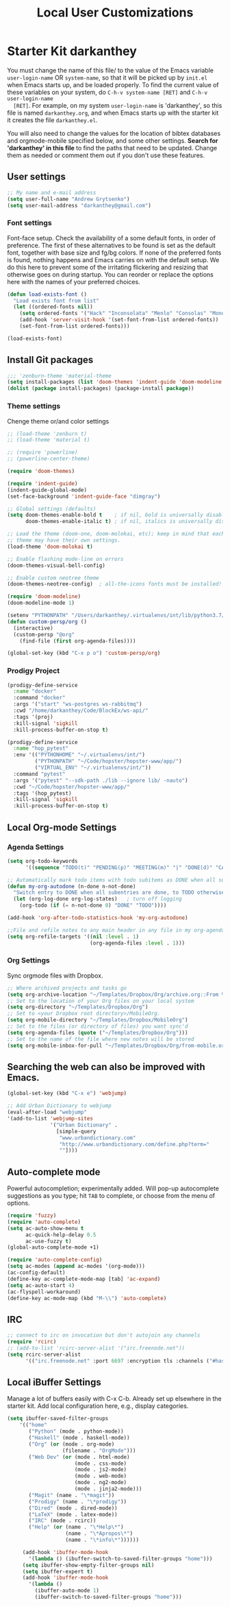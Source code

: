 #+TITLE: Local User Customizations
#+OPTIONS: toc:nil num:nil ^:nil

* Starter Kit darkanthey
  You must change the name of this file/ to the value of the Emacs
  variable =user-login-name= OR =system-name=, so that it will be
  picked up by =init.el= when Emacs starts up, and be loaded
  properly. To find the current value of these variables on your
  system, do =C-h-v system-name [RET]= and =C-h-v user-login-name
  [RET]=. For example, on my system =user-login-name= is 'darkanthey', so
  this file is named =darkanthey.org=, and when Emacs starts up with the
  starter kit it creates the file =darkanthey.el=.

  You will also need to change the values for the location of bibtex
  databases and orgmode-mobile specified below, and some other
  settings. *Search for 'darkanthey' in this file* to find the paths that
  need to be updated. Change them as needed or comment them out if you
  don't use these features.

** User settings

#+srcname: user-local-settings
#+begin_src emacs-lisp
  ;; My name and e-mail address
  (setq user-full-name "Andrew Grytsenko")
  (setq user-mail-address "darkanthey@gmail.com")
#+end_src


*** Font settings
    Font-face setup. Check the availability of a some default fonts, in
    order of preference. The first of these alternatives to be found is
    set as the default font, together with base size and fg/bg
    colors. If none of the preferred fonts is found, nothing happens
    and Emacs carries on with the default setup. We do this here to
    prevent some of the irritating flickering and resizing that
    otherwise goes on during startup. You can reorder or replace the
    options here with the names of your preferred choices.
#+srcname: font-settings
#+begin_src emacs-lisp
  (defun load-exists-font ()
    "Load exists font from list"
    (let ((ordered-fonts nil))
      (setq ordered-fonts '("Hack" "Inconsolata" "Menlo" "Consolas" "Monospace" "Source Code Pro"))
      (add-hook 'server-visit-hook '(set-font-from-list ordered-fonts))
      (set-font-from-list ordered-fonts)))

  (load-exists-font)
#+end_src


** Install Git packages
#+begin_src emacs-lisp
  ;;; 'zenburn-theme 'material-theme
  (setq install-packages (list 'doom-themes 'indent-guide 'doom-modeline 'powerline))
  (dolist (package install-packages) (package-install package))
#+end_src


*** Theme settings
    Chenge theme or/and color settings
#+srcname: local-settings
#+begin_src emacs-lisp
  ;; (load-theme 'zenburn t)
  ;; (load-theme 'material t)

  ;; (require 'powerline)
  ;; (powerline-center-theme)

  (require 'doom-themes)

  (require 'indent-guide)
  (indent-guide-global-mode)
  (set-face-background 'indent-guide-face "dimgray")

  ;; Global settings (defaults)
  (setq doom-themes-enable-bold t    ; if nil, bold is universally disabled
        doom-themes-enable-italic t) ; if nil, italics is universally disabled

  ;; Load the theme (doom-one, doom-molokai, etc); keep in mind that each
  ;; theme may have their own settings.
  (load-theme 'doom-molokai t)

  ;; Enable flashing mode-line on errors
  (doom-themes-visual-bell-config)

  ;; Enable custom neotree theme
  (doom-themes-neotree-config)  ; all-the-icons fonts must be installed!

  (require 'doom-modeline)
  (doom-modeline-mode 1)
#+end_src


#+srcname: customization persp-mode
#+begin_src emacs-lisp
  (setenv "PYTHONPATH" "/Users/darkanthey/.virtualenvs/int/lib/python3.7/site-packages")
  (defun custom-persp/org ()
    (interactive)
    (custom-persp "@org"
      (find-file (first org-agenda-files))))

  (global-set-key (kbd "C-x p o") 'custom-persp/org)
#+end_src


*** Prodigy Project
#+srcname: prodigy-mode
#+begin_src emacs-lisp
  (prodigy-define-service
    :name "docker"
    :command "docker"
    :args '("start" "ws-postgres ws-rabbitmq")
    :cwd "/home/darkanthey/Code/BlockEx/ws-api/"
    :tags '(proj)
    :kill-signal 'sigkill
    :kill-process-buffer-on-stop t)

  (prodigy-define-service
    :name "hop_pytest"
    :env '(("PYTHONHOME" "~/.virtualenvs/int/")
           ("PYTHONPATH" "~/Code/hopster/hopster-www/app/")
           ("VIRTUAL_ENV" "~/.virtualenvs/int/"))
    :command "pytest"
    :args '("pytest" "--sdk-path ./lib --ignore lib/ -nauto")
    :cwd "~/Code/hopster/hopster-www/app/"
    :tags '(hop_pytest)
    :kill-signal 'sigkill
    :kill-process-buffer-on-stop t)
#+end_src


** Local Org-mode Settings

*** Agenda Settings
#+source: orgmode-archive
#+begin_src emacs-lisp
  (setq org-todo-keywords
        '((sequence "TODO(t)" "PENDING(p)" "MEETING(m)" "|" "DONE(d)" "CANCELED(c)")))

  ;; Automatically mark todo items with todo subitems as DONE when all subitems are done.
  (defun my-org-autodone (n-done n-not-done)
    "Switch entry to DONE when all subentries are done, to TODO otherwise."
    (let (org-log-done org-log-states)   ; turn off logging
      (org-todo (if (= n-not-done 0) "DONE" "TODO"))))

  (add-hook 'org-after-todo-statistics-hook 'my-org-autodone)

  ;;File and refile notes to any main header in any file in my org-agenda-files list.
  (setq org-refile-targets '((nil :level . 1)
                             (org-agenda-files :level . 1)))
#+end_src


*** Org Settings
    Sync orgmode files with Dropbox.
#+srcname: orgmode-mobile
#+begin_src emacs-lisp
   ;; Where archived projects and tasks go
   (setq org-archive-location "~/Templates/Dropbox/Org/archive.org::From %s")
   ;; Set to the location of your Org files on your local system
   (setq org-directory "~/Templates/Dropbox/Org")
   ;; Set to <your Dropbox root directory>/MobileOrg.
   (setq org-mobile-directory "~/Templates/Dropbox/MobileOrg")
   ;; Set to the files (or directory of files) you want sync'd
   (setq org-agenda-files (quote ("~/Templates/Dropbox/Org")))
   ;; Set to the name of the file where new notes will be stored
   (setq org-mobile-inbox-for-pull "~/Templates/Dropbox/Org/from-mobile.org")
#+end_src


** Searching the web can also be improved with Emacs.
#+source: auto-complete
#+begin_src emacs-lisp
  (global-set-key (kbd "C-x e") 'webjump)

  ;; Add Urban Dictionary to webjump
  (eval-after-load "webjump"
  '(add-to-list 'webjump-sites
                '("Urban Dictionary" .
                  [simple-query
                   "www.urbandictionary.com"
                   "http://www.urbandictionary.com/define.php?term="
                   ""])))
#+end_src


** Auto-complete mode
   Powerful autocompletion; experimentally added. Will pop-up
   autocomplete suggestions as you type; hit =TAB= to complete, or
   choose from the menu of options.

#+source: auto-complete
#+begin_src emacs-lisp
  (require 'fuzzy)
  (require 'auto-complete)
  (setq ac-auto-show-menu t
        ac-quick-help-delay 0.5
        ac-use-fuzzy t)
  (global-auto-complete-mode +1)

  (require 'auto-complete-config)
  (setq ac-modes (append ac-modes '(org-mode)))
  (ac-config-default)
  (define-key ac-complete-mode-map [tab] 'ac-expand)
  (setq ac-auto-start 4)
  (ac-flyspell-workaround)
  (define-key ac-mode-map (kbd "M-\\") 'auto-complete)
#+end_src


** IRC
#+source: rirc-configuration
#+begin_src emacs-lisp
  ;; connect to irc on invocation but don't autojoin any channels
  (require 'rcirc)
  ;; (add-to-list 'rcirc-server-alist '("irc.freenode.net"))
  (setq rcirc-server-alist
        '(("irc.freenode.net" :port 6697 :encryption tls :channels ("#haskell" "#emacs" "#python"))))
#+end_src


** Local iBuffer Settings
   Manage a lot of buffers easily with C-x C-b. Already set up
   elsewhere in the starter kit. Add local configuration here, e.g.,
   display categories.
#+srcname: iBuffer-custom
#+begin_src emacs-lisp
  (setq ibuffer-saved-filter-groups
      '(("home"
         ("Python" (mode . python-mode))
         ("Haskell" (mode . haskell-mode))
         ("Org" (or (mode . org-mode)
                    (filename . "OrgMode")))
         ("Web Dev" (or (mode . html-mode)
                        (mode . css-mode)
                        (mode . js2-mode)
                        (mode . web-mode)
                        (mode . ng2-mode)
                        (mode . jinja2-mode)))
         ("Magit" (name . "\*magit"))
         ("Prodigy" (name . "\*prodigy"))
         ("Dired" (mode . dired-mode))
         ("LaTeX" (mode . latex-mode))
         ("IRC" (mode . rcirc))
         ("Help" (or (name . "\*Help\*")
                     (name . "\*Apropos\*")
                     (name . "\*info\*"))))))

       (add-hook 'ibuffer-mode-hook
         '(lambda () (ibuffer-switch-to-saved-filter-groups "home")))
       (setq ibuffer-show-empty-filter-groups nil)
       (setq ibuffer-expert t)
       (add-hook 'ibuffer-mode-hook
         '(lambda ()
           (ibuffer-auto-mode 1)
           (ibuffer-switch-to-saved-filter-groups "home")))
#+end_src
